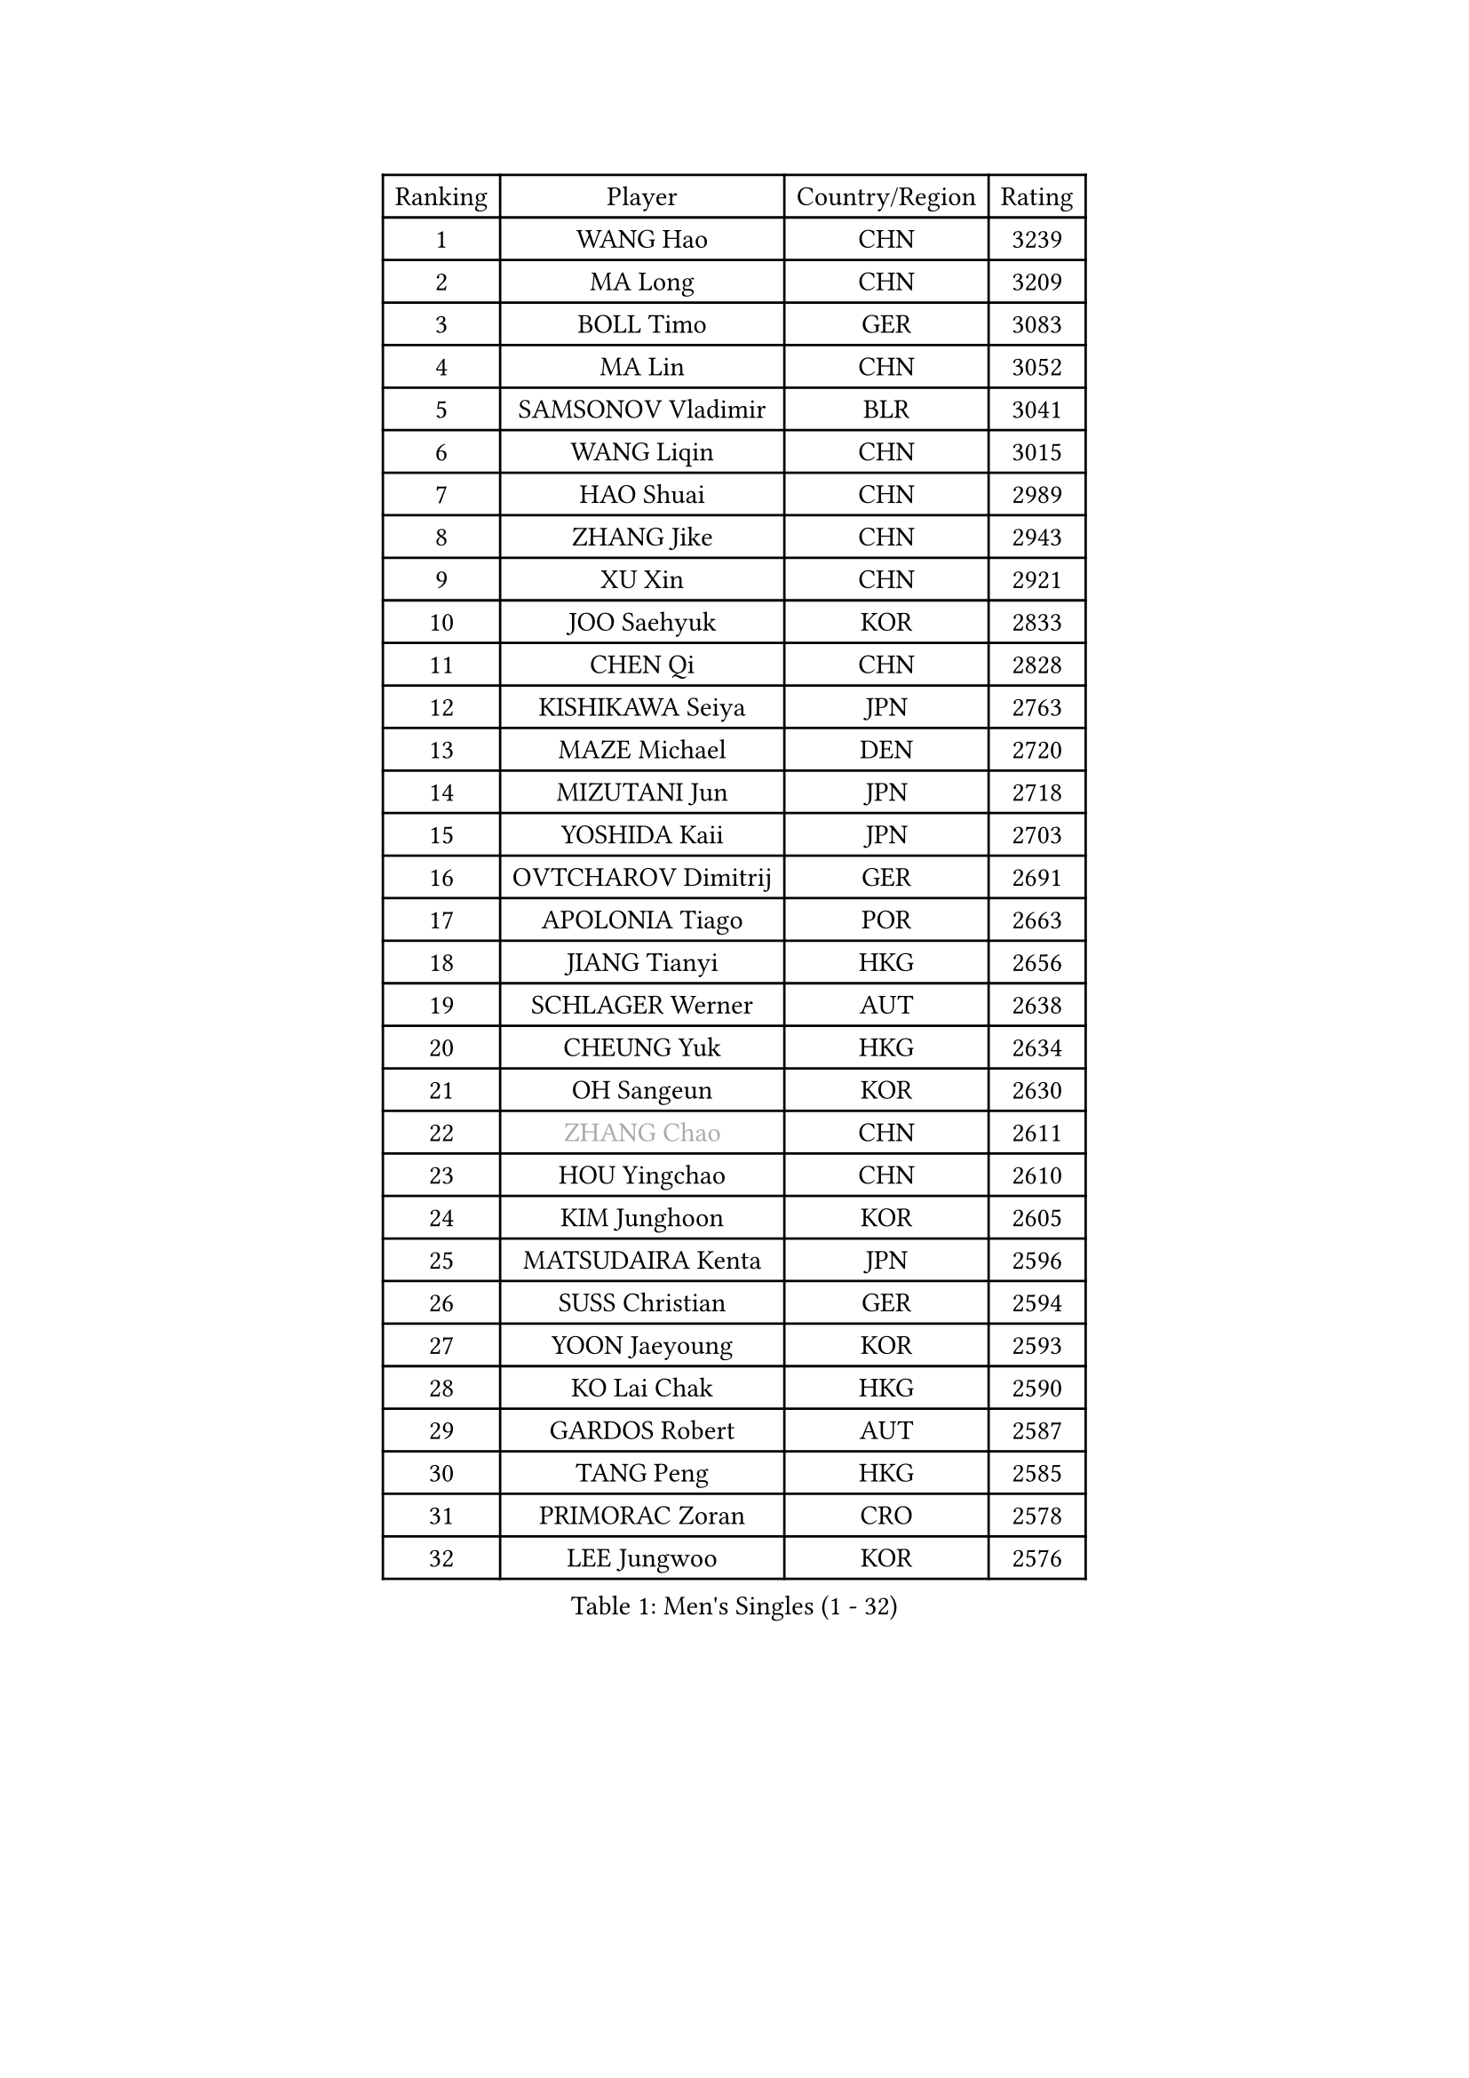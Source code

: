 
#set text(font: ("Courier New", "NSimSun"))
#figure(
  caption: "Men's Singles (1 - 32)",
    table(
      columns: 4,
      [Ranking], [Player], [Country/Region], [Rating],
      [1], [WANG Hao], [CHN], [3239],
      [2], [MA Long], [CHN], [3209],
      [3], [BOLL Timo], [GER], [3083],
      [4], [MA Lin], [CHN], [3052],
      [5], [SAMSONOV Vladimir], [BLR], [3041],
      [6], [WANG Liqin], [CHN], [3015],
      [7], [HAO Shuai], [CHN], [2989],
      [8], [ZHANG Jike], [CHN], [2943],
      [9], [XU Xin], [CHN], [2921],
      [10], [JOO Saehyuk], [KOR], [2833],
      [11], [CHEN Qi], [CHN], [2828],
      [12], [KISHIKAWA Seiya], [JPN], [2763],
      [13], [MAZE Michael], [DEN], [2720],
      [14], [MIZUTANI Jun], [JPN], [2718],
      [15], [YOSHIDA Kaii], [JPN], [2703],
      [16], [OVTCHAROV Dimitrij], [GER], [2691],
      [17], [APOLONIA Tiago], [POR], [2663],
      [18], [JIANG Tianyi], [HKG], [2656],
      [19], [SCHLAGER Werner], [AUT], [2638],
      [20], [CHEUNG Yuk], [HKG], [2634],
      [21], [OH Sangeun], [KOR], [2630],
      [22], [#text(gray, "ZHANG Chao")], [CHN], [2611],
      [23], [HOU Yingchao], [CHN], [2610],
      [24], [KIM Junghoon], [KOR], [2605],
      [25], [MATSUDAIRA Kenta], [JPN], [2596],
      [26], [SUSS Christian], [GER], [2594],
      [27], [YOON Jaeyoung], [KOR], [2593],
      [28], [KO Lai Chak], [HKG], [2590],
      [29], [GARDOS Robert], [AUT], [2587],
      [30], [TANG Peng], [HKG], [2585],
      [31], [PRIMORAC Zoran], [CRO], [2578],
      [32], [LEE Jungwoo], [KOR], [2576],
    )
  )#pagebreak()

#set text(font: ("Courier New", "NSimSun"))
#figure(
  caption: "Men's Singles (33 - 64)",
    table(
      columns: 4,
      [Ranking], [Player], [Country/Region], [Rating],
      [33], [PERSSON Jorgen], [SWE], [2574],
      [34], [PROKOPCOV Dmitrij], [CZE], [2568],
      [35], [KREANGA Kalinikos], [GRE], [2562],
      [36], [LI Ching], [HKG], [2556],
      [37], [BAUM Patrick], [GER], [2548],
      [38], [GAO Ning], [SGP], [2547],
      [39], [STEGER Bastian], [GER], [2545],
      [40], [CHUANG Chih-Yuan], [TPE], [2535],
      [41], [LI Ping], [QAT], [2531],
      [42], [#text(gray, "QIU Yike")], [CHN], [2514],
      [43], [RYU Seungmin], [KOR], [2514],
      [44], [GACINA Andrej], [CRO], [2509],
      [45], [KIM Hyok Bong], [PRK], [2502],
      [46], [GIONIS Panagiotis], [GRE], [2499],
      [47], [CHEN Weixing], [AUT], [2490],
      [48], [LIN Ju], [DOM], [2488],
      [49], [LEE Jungsam], [KOR], [2486],
      [50], [KAN Yo], [JPN], [2485],
      [51], [MATTENET Adrien], [FRA], [2478],
      [52], [GERELL Par], [SWE], [2474],
      [53], [RUBTSOV Igor], [RUS], [2461],
      [54], [CHO Eonrae], [KOR], [2454],
      [55], [SKACHKOV Kirill], [RUS], [2441],
      [56], [#text(gray, "KONG Linghui")], [CHN], [2439],
      [57], [SUCH Bartosz], [POL], [2428],
      [58], [WANG Zengyi], [POL], [2425],
      [59], [YAN An], [CHN], [2419],
      [60], [KEINATH Thomas], [SVK], [2417],
      [61], [LUNDQVIST Jens], [SWE], [2416],
      [62], [TUGWELL Finn], [DEN], [2413],
      [63], [HAN Jimin], [KOR], [2401],
      [64], [CRISAN Adrian], [ROU], [2394],
    )
  )#pagebreak()

#set text(font: ("Courier New", "NSimSun"))
#figure(
  caption: "Men's Singles (65 - 96)",
    table(
      columns: 4,
      [Ranking], [Player], [Country/Region], [Rating],
      [65], [#text(gray, "WALDNER Jan-Ove")], [SWE], [2391],
      [66], [TAN Ruiwu], [CRO], [2385],
      [67], [JANG Song Man], [PRK], [2382],
      [68], [CHTCHETININE Evgueni], [BLR], [2380],
      [69], [KORBEL Petr], [CZE], [2367],
      [70], [TOKIC Bojan], [SLO], [2366],
      [71], [OYA Hidetoshi], [JPN], [2357],
      [72], [ACHANTA Sharath Kamal], [IND], [2349],
      [73], [LEE Jinkwon], [KOR], [2349],
      [74], [MONTEIRO Thiago], [BRA], [2348],
      [75], [BLASZCZYK Lucjan], [POL], [2343],
      [76], [HE Zhiwen], [ESP], [2341],
      [77], [LEGOUT Christophe], [FRA], [2340],
      [78], [ELOI Damien], [FRA], [2335],
      [79], [SMIRNOV Alexey], [RUS], [2333],
      [80], [FEJER-KONNERTH Zoltan], [GER], [2324],
      [81], [TAKAKIWA Taku], [JPN], [2323],
      [82], [KIM Minseok], [KOR], [2317],
      [83], [MONRAD Martin], [DEN], [2317],
      [84], [KOSOWSKI Jakub], [POL], [2315],
      [85], [KUZMIN Fedor], [RUS], [2314],
      [86], [SEO Hyundeok], [KOR], [2313],
      [87], [LEE Sang Su], [KOR], [2313],
      [88], [SVENSSON Robert], [SWE], [2302],
      [89], [CIOTI Constantin], [ROU], [2302],
      [90], [MA Liang], [SGP], [2302],
      [91], [SHIONO Masato], [JPN], [2301],
      [92], [BURGIS Matiss], [LAT], [2299],
      [93], [MATSUDAIRA Kenji], [JPN], [2294],
      [94], [LEUNG Chu Yan], [HKG], [2294],
      [95], [CHIANG Peng-Lung], [TPE], [2293],
      [96], [ILLAS Erik], [SVK], [2291],
    )
  )#pagebreak()

#set text(font: ("Courier New", "NSimSun"))
#figure(
  caption: "Men's Singles (97 - 128)",
    table(
      columns: 4,
      [Ranking], [Player], [Country/Region], [Rating],
      [97], [MACHADO Carlos], [ESP], [2290],
      [98], [BARDON Michal], [SVK], [2290],
      [99], [PETO Zsolt], [SRB], [2286],
      [100], [SHMYREV Maxim], [RUS], [2278],
      [101], [TORIOLA Segun], [NGR], [2277],
      [102], [HABESOHN Daniel], [AUT], [2275],
      [103], [LIM Jaehyun], [KOR], [2275],
      [104], [SAIVE Jean-Michel], [BEL], [2274],
      [105], [CHIANG Hung-Chieh], [TPE], [2272],
      [106], [DRINKHALL Paul], [ENG], [2271],
      [107], [BOBOCICA Mihai], [ITA], [2270],
      [108], [#text(gray, "YANG Min")], [ITA], [2269],
      [109], [RI Chol Guk], [PRK], [2267],
      [110], [GORAK Daniel], [POL], [2267],
      [111], [TOSIC Roko], [CRO], [2267],
      [112], [LIVENTSOV Alexey], [RUS], [2260],
      [113], [PISTEJ Lubomir], [SVK], [2260],
      [114], [#text(gray, "LEI Zhenhua")], [CHN], [2255],
      [115], [FREITAS Marcos], [POR], [2254],
      [116], [MONTEIRO Joao], [POR], [2254],
      [117], [SHIMOYAMA Takanori], [JPN], [2252],
      [118], [KARAKASEVIC Aleksandar], [SRB], [2247],
      [119], [WU Chih-Chi], [TPE], [2237],
      [120], [HUANG Sheng-Sheng], [TPE], [2231],
      [121], [CHANG Yen-Shu], [TPE], [2225],
      [122], [WOSIK Torben], [GER], [2225],
      [123], [YANG Zi], [SGP], [2224],
      [124], [FILIMON Andrei], [ROU], [2221],
      [125], [FEGERL Stefan], [AUT], [2221],
      [126], [ERLANDSEN Geir], [NOR], [2221],
      [127], [JAKAB Janos], [HUN], [2220],
      [128], [BENTSEN Allan], [DEN], [2205],
    )
  )